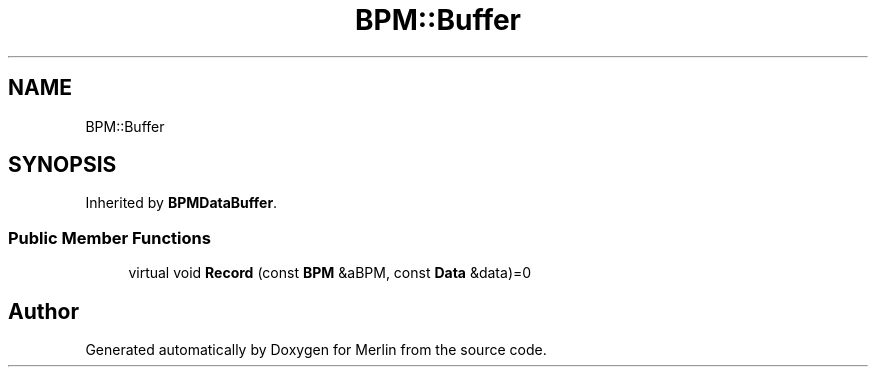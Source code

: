 .TH "BPM::Buffer" 3 "Fri Aug 4 2017" "Version 5.02" "Merlin" \" -*- nroff -*-
.ad l
.nh
.SH NAME
BPM::Buffer
.SH SYNOPSIS
.br
.PP
.PP
Inherited by \fBBPMDataBuffer\fP\&.
.SS "Public Member Functions"

.in +1c
.ti -1c
.RI "virtual void \fBRecord\fP (const \fBBPM\fP &aBPM, const \fBData\fP &data)=0"
.br
.in -1c

.SH "Author"
.PP 
Generated automatically by Doxygen for Merlin from the source code\&.
